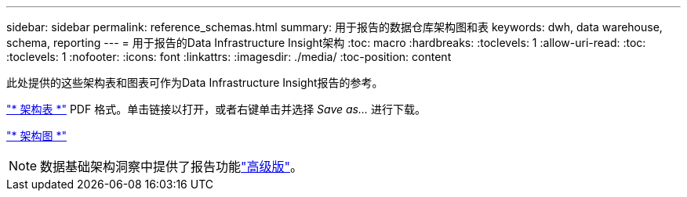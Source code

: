 ---
sidebar: sidebar 
permalink: reference_schemas.html 
summary: 用于报告的数据仓库架构图和表 
keywords: dwh, data warehouse, schema, reporting 
---
= 用于报告的Data Infrastructure Insight架构
:toc: macro
:hardbreaks:
:toclevels: 1
:allow-uri-read: 
:toc: 
:toclevels: 1
:nofooter: 
:icons: font
:linkattrs: 
:imagesdir: ./media/
:toc-position: content


[role="lead"]
此处提供的这些架构表和图表可作为Data Infrastructure Insight报告的参考。

link:https://docs.netapp.com/us-en/cloudinsights/ci_reporting_database_schema.pdf["* 架构表 *"] PDF 格式。单击链接以打开，或者右键单击并选择 _Save as..._ 进行下载。

link:reporting_schema_diagrams.html["* 架构图 *"]


NOTE: 数据基础架构洞察中提供了报告功能link:concept_subscribing_to_cloud_insights.html["高级版"]。
